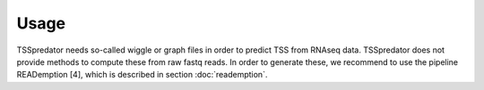 Usage
=====

TSSpredator needs so-called wiggle or graph files in order to predict TSS from RNAseq
data. TSSpredator does not provide methods to compute these from raw fastq
reads. In order to generate these, we recommend to use the pipeline READemption [4],
which is described in section :doc:`reademption`.
